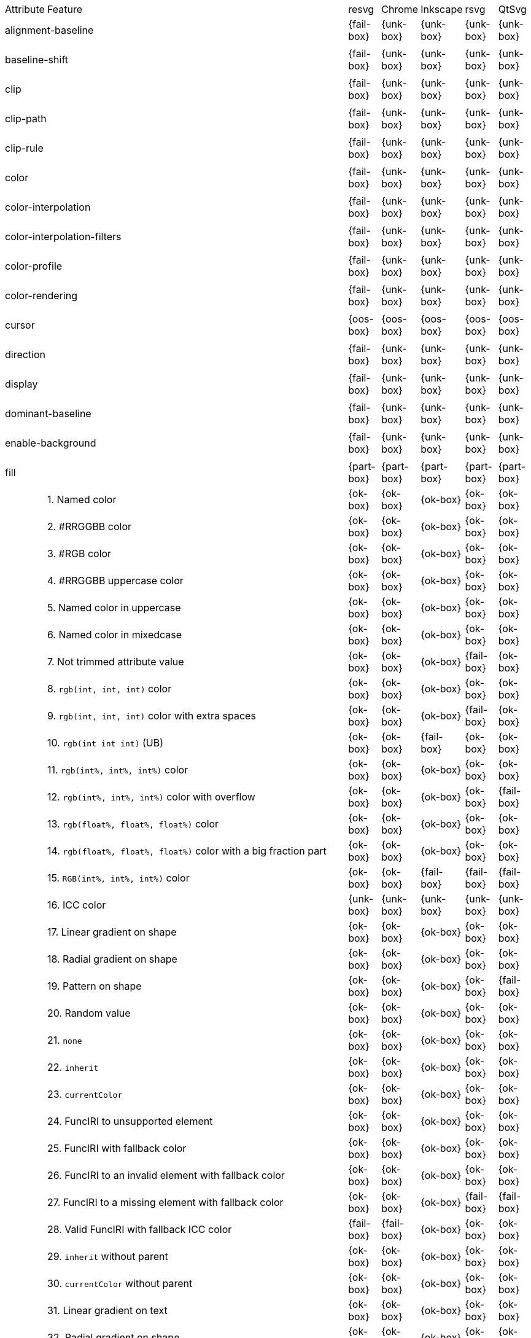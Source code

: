 // This file is autogenerated. Do not edit it.

[cols="1,10,^1,^1,^1,^1,^1"]
|===
| Attribute | Feature | resvg | Chrome | Inkscape | rsvg | QtSvg
2+| alignment-baseline ^|{fail-box}|{unk-box}|{unk-box}|{unk-box}|{unk-box}
7+^|
2+| baseline-shift ^|{fail-box}|{unk-box}|{unk-box}|{unk-box}|{unk-box}
7+^|
2+| clip ^|{fail-box}|{unk-box}|{unk-box}|{unk-box}|{unk-box}
7+^|
2+| clip-path ^|{fail-box}|{unk-box}|{unk-box}|{unk-box}|{unk-box}
7+^|
2+| clip-rule ^|{fail-box}|{unk-box}|{unk-box}|{unk-box}|{unk-box}
7+^|
2+| color ^|{fail-box}|{unk-box}|{unk-box}|{unk-box}|{unk-box}
7+^|
2+| color-interpolation ^|{fail-box}|{unk-box}|{unk-box}|{unk-box}|{unk-box}
7+^|
2+| color-interpolation-filters ^|{fail-box}|{unk-box}|{unk-box}|{unk-box}|{unk-box}
7+^|
2+| color-profile ^|{fail-box}|{unk-box}|{unk-box}|{unk-box}|{unk-box}
7+^|
2+| color-rendering ^|{fail-box}|{unk-box}|{unk-box}|{unk-box}|{unk-box}
7+^|
2+| cursor ^|{oos-box}|{oos-box}|{oos-box}|{oos-box}|{oos-box}
7+^|
2+| direction ^|{fail-box}|{unk-box}|{unk-box}|{unk-box}|{unk-box}
7+^|
2+| display ^|{fail-box}|{unk-box}|{unk-box}|{unk-box}|{unk-box}
7+^|
2+| dominant-baseline ^|{fail-box}|{unk-box}|{unk-box}|{unk-box}|{unk-box}
7+^|
2+| enable-background ^|{fail-box}|{unk-box}|{unk-box}|{unk-box}|{unk-box}
7+^|
2+| fill ^|{part-box}|{part-box}|{part-box}|{part-box}|{part-box}
|| 1. Named color |{ok-box}|{ok-box}|{ok-box}|{ok-box}|{ok-box}
|| 2. #RRGGBB color |{ok-box}|{ok-box}|{ok-box}|{ok-box}|{ok-box}
|| 3. #RGB color |{ok-box}|{ok-box}|{ok-box}|{ok-box}|{ok-box}
|| 4. #RRGGBB uppercase color |{ok-box}|{ok-box}|{ok-box}|{ok-box}|{ok-box}
|| 5. Named color in uppercase |{ok-box}|{ok-box}|{ok-box}|{ok-box}|{ok-box}
|| 6. Named color in mixedcase |{ok-box}|{ok-box}|{ok-box}|{ok-box}|{ok-box}
|| 7. Not trimmed attribute value |{ok-box}|{ok-box}|{ok-box}|{fail-box}|{ok-box}
|| 8. `rgb(int, int, int)` color |{ok-box}|{ok-box}|{ok-box}|{ok-box}|{ok-box}
|| 9. `rgb(int, int, int)` color with extra spaces |{ok-box}|{ok-box}|{ok-box}|{fail-box}|{ok-box}
|| 10. `rgb(int int int)` (UB) |{ok-box}|{ok-box}|{fail-box}|{ok-box}|{ok-box}
|| 11. `rgb(int%, int%, int%)` color |{ok-box}|{ok-box}|{ok-box}|{ok-box}|{ok-box}
|| 12. `rgb(int%, int%, int%)` color with overflow |{ok-box}|{ok-box}|{ok-box}|{ok-box}|{fail-box}
|| 13. `rgb(float%, float%, float%)` color |{ok-box}|{ok-box}|{ok-box}|{ok-box}|{ok-box}
|| 14. `rgb(float%, float%, float%)` color with a big fraction part |{ok-box}|{ok-box}|{ok-box}|{ok-box}|{ok-box}
|| 15. `RGB(int%, int%, int%)` color |{ok-box}|{ok-box}|{fail-box}|{fail-box}|{fail-box}
|| 16. ICC color |{unk-box}|{unk-box}|{unk-box}|{unk-box}|{unk-box}
|| 17. Linear gradient on shape |{ok-box}|{ok-box}|{ok-box}|{ok-box}|{ok-box}
|| 18. Radial gradient on shape |{ok-box}|{ok-box}|{ok-box}|{ok-box}|{ok-box}
|| 19. Pattern on shape |{ok-box}|{ok-box}|{ok-box}|{ok-box}|{fail-box}
|| 20. Random value |{ok-box}|{ok-box}|{ok-box}|{ok-box}|{ok-box}
|| 21. `none` |{ok-box}|{ok-box}|{ok-box}|{ok-box}|{ok-box}
|| 22. `inherit` |{ok-box}|{ok-box}|{ok-box}|{ok-box}|{ok-box}
|| 23. `currentColor` |{ok-box}|{ok-box}|{ok-box}|{ok-box}|{ok-box}
|| 24. FuncIRI to unsupported element |{ok-box}|{ok-box}|{ok-box}|{ok-box}|{ok-box}
|| 25. FuncIRI with fallback color |{ok-box}|{ok-box}|{ok-box}|{ok-box}|{ok-box}
|| 26. FuncIRI to an invalid element with fallback color |{ok-box}|{ok-box}|{ok-box}|{ok-box}|{ok-box}
|| 27. FuncIRI to a missing element with fallback color |{ok-box}|{ok-box}|{ok-box}|{fail-box}|{fail-box}
|| 28. Valid FuncIRI with fallback ICC color |{fail-box}|{fail-box}|{ok-box}|{ok-box}|{ok-box}
|| 29. `inherit` without parent |{ok-box}|{ok-box}|{ok-box}|{ok-box}|{ok-box}
|| 30. `currentColor` without parent |{ok-box}|{ok-box}|{ok-box}|{ok-box}|{ok-box}
|| 31. Linear gradient on text |{ok-box}|{ok-box}|{ok-box}|{ok-box}|{ok-box}
|| 32. Radial gradient on shape |{ok-box}|{ok-box}|{ok-box}|{ok-box}|{ok-box}
|| 33. Pattern on shape |{ok-box}|{ok-box}|{ok-box}|{ok-box}|{fail-box}
7+^|
2+| fill-opacity ^|{ok-box}|{ok-box}|{ok-box}|{part-box}|{part-box}
|| 1. Half opacity |{ok-box}|{ok-box}|{ok-box}|{ok-box}|{ok-box}
|| 2. With `opacity` |{ok-box}|{ok-box}|{ok-box}|{ok-box}|{fail-box}
|| 3. With `linearGradient` |{ok-box}|{ok-box}|{ok-box}|{ok-box}|{ok-box}
|| 4. With `pattern` |{ok-box}|{ok-box}|{ok-box}|{fail-box}|{fail-box}
|| 5. Nested |{ok-box}|{ok-box}|{ok-box}|{ok-box}|{ok-box}
7+^|
2+| fill-rule ^|{ok-box}|{ok-box}|{ok-box}|{ok-box}|{ok-box}
|| 1. `evenodd` |{ok-box}|{ok-box}|{ok-box}|{ok-box}|{ok-box}
|| 2. `nonzero` |{ok-box}|{ok-box}|{ok-box}|{ok-box}|{ok-box}
7+^|
2+| filter ^|{fail-box}|{unk-box}|{unk-box}|{unk-box}|{unk-box}
7+^|
2+| flood-color ^|{fail-box}|{unk-box}|{unk-box}|{unk-box}|{unk-box}
7+^|
2+| flood-opacity ^|{fail-box}|{unk-box}|{unk-box}|{unk-box}|{unk-box}
7+^|
2+| font ^|{fail-box}|{unk-box}|{unk-box}|{unk-box}|{unk-box}
7+^|
2+| font-family ^|{part-box}|{ok-box}|{ok-box}|{part-box}|{ok-box}
|| 1. `serif` |{ok-box}|{ok-box}|{ok-box}|{ok-box}|{ok-box}
|| 2. `sans-serif` |{ok-box}|{ok-box}|{ok-box}|{ok-box}|{ok-box}
|| 3. `cursive` |{ok-box}|{ok-box}|{ok-box}|{ok-box}|{ok-box}
|| 4. `fantasy` |{ok-box}|{ok-box}|{ok-box}|{ok-box}|{ok-box}
|| 5. `monospace` |{ok-box}|{ok-box}|{ok-box}|{ok-box}|{ok-box}
|| 6. `Verdana` |{ok-box}|{ok-box}|{ok-box}|{ok-box}|{ok-box}
|| 7. `Times New Roman` |{ok-box}|{ok-box}|{ok-box}|{ok-box}|{ok-box}
|| 8. Font list |{fail-box}|{ok-box}|{ok-box}|{fail-box}|{ok-box}
|| 9. Fallback (1) |{ok-box}|{ok-box}|{ok-box}|{ok-box}|{ok-box}
|| 10. Fallback (2) |{ok-box}|{ok-box}|{ok-box}|{ok-box}|{ok-box}
7+^|
2+| font-size ^|{ok-box}|{ok-box}|{ok-box}|{part-box}|{part-box}
|| 1. Simple case |{ok-box}|{ok-box}|{ok-box}|{ok-box}|{ok-box}
|| 2. Inheritance |{ok-box}|{ok-box}|{ok-box}|{ok-box}|{ok-box}
|| 3. Percent value |{ok-box}|{ok-box}|{ok-box}|{fail-box}|{fail-box}
|| 4. Nested percent value |{ok-box}|{ok-box}|{ok-box}|{fail-box}|{fail-box}
|| 5. Named value |{ok-box}|{ok-box}|{ok-box}|{fail-box}|{fail-box}
|| 6. Mixed values |{ok-box}|{ok-box}|{ok-box}|{fail-box}|{fail-box}
|| 7. Percent value without a parent |{ok-box}|{ok-box}|{ok-box}|{fail-box}|{fail-box}
|| 8. Named value without a parent |{ok-box}|{ok-box}|{ok-box}|{ok-box}|{ok-box}
|| 9. Zero size |{ok-box}|{ok-box}|{ok-box}|{ok-box}|{fail-box}
|| 10. Zero size on parent (1) |{ok-box}|{ok-box}|{ok-box}|{ok-box}|{ok-box}
|| 11. Zero size on parent (2) |{ok-box}|{ok-box}|{ok-box}|{ok-box}|{ok-box}
|| 12. Zero size on parent (3) |{ok-box}|{ok-box}|{ok-box}|{ok-box}|{fail-box}
|| 13. Negative size (UB) |{ok-box}|{ok-box}|{ok-box}|{ok-box}|{ok-box}
7+^|
2+| font-size-adjust ^|{fail-box}|{unk-box}|{unk-box}|{unk-box}|{unk-box}
7+^|
2+| font-stretch ^|{ok-box}|{ok-box}|{ok-box}|{ok-box}|{ok-box}
|| 1. `wider` |{ok-box}|{ok-box}|{ok-box}|{ok-box}|{ok-box}
|| 2. `inherit` |{ok-box}|{ok-box}|{ok-box}|{ok-box}|{ok-box}
7+^|
2+| font-style ^|{ok-box}|{ok-box}|{ok-box}|{ok-box}|{ok-box}
|| 1. `italic` |{ok-box}|{ok-box}|{ok-box}|{ok-box}|{ok-box}
|| 2. `oblique` |{ok-box}|{ok-box}|{ok-box}|{ok-box}|{ok-box}
|| 3. `inherit` |{ok-box}|{ok-box}|{ok-box}|{ok-box}|{ok-box}
7+^|
2+| font-variant ^|{fail-box}|{ok-box}|{fail-box}|{fail-box}|{fail-box}
|| 1. `small-caps` |{fail-box}|{ok-box}|{fail-box}|{fail-box}|{fail-box}
|| 2. `inherit` |{fail-box}|{ok-box}|{fail-box}|{fail-box}|{fail-box}
7+^|
2+| font-weight ^|{ok-box}|{part-box}|{part-box}|{part-box}|{part-box}
|| 1. `normal` |{ok-box}|{ok-box}|{ok-box}|{ok-box}|{ok-box}
|| 2. `bold` |{ok-box}|{ok-box}|{ok-box}|{ok-box}|{ok-box}
|| 3. `bolder` |{ok-box}|{ok-box}|{ok-box}|{ok-box}|{ok-box}
|| 4. `bolder` with clamping |{ok-box}|{ok-box}|{ok-box}|{ok-box}|{ok-box}
|| 5. `bolder` without parent |{ok-box}|{ok-box}|{ok-box}|{fail-box}|{fail-box}
|| 6. `lighter` |{ok-box}|{ok-box}|{fail-box}|{fail-box}|{fail-box}
|| 7. `lighter` with clamping |{ok-box}|{ok-box}|{ok-box}|{fail-box}|{fail-box}
|| 8. `lighter` without parent |{ok-box}|{ok-box}|{ok-box}|{fail-box}|{fail-box}
|| 9. `700` |{ok-box}|{ok-box}|{ok-box}|{ok-box}|{ok-box}
|| 10. `inherit` |{ok-box}|{ok-box}|{ok-box}|{ok-box}|{ok-box}
|| 11. Invalid number |{ok-box}|{ok-box}|{ok-box}|{ok-box}|{ok-box}
|| 12. Invalid number (2) |{ok-box}|{fail-box}|{ok-box}|{ok-box}|{ok-box}
7+^|
2+| glyph-orientation-horizontal ^|{fail-box}|{unk-box}|{unk-box}|{unk-box}|{unk-box}
7+^|
2+| glyph-orientation-vertical ^|{fail-box}|{unk-box}|{unk-box}|{unk-box}|{unk-box}
7+^|
2+| image-rendering ^|{fail-box}|{unk-box}|{unk-box}|{unk-box}|{unk-box}
7+^|
2+| kerning ^|{fail-box}|{unk-box}|{unk-box}|{unk-box}|{unk-box}
7+^|
2+| letter-spacing ^|{fail-box}|{unk-box}|{unk-box}|{unk-box}|{unk-box}
7+^|
2+| lighting-color ^|{fail-box}|{unk-box}|{unk-box}|{unk-box}|{unk-box}
7+^|
2+| marker ^|{fail-box}|{unk-box}|{unk-box}|{unk-box}|{unk-box}
7+^|
2+| marker-end ^|{fail-box}|{unk-box}|{unk-box}|{unk-box}|{unk-box}
7+^|
2+| marker-mid ^|{fail-box}|{unk-box}|{unk-box}|{unk-box}|{unk-box}
7+^|
2+| marker-start ^|{fail-box}|{unk-box}|{unk-box}|{unk-box}|{unk-box}
7+^|
2+| mask ^|{fail-box}|{unk-box}|{unk-box}|{unk-box}|{unk-box}
7+^|
2+| opacity ^|{fail-box}|{unk-box}|{unk-box}|{unk-box}|{unk-box}
7+^|
2+| overflow ^|{fail-box}|{unk-box}|{unk-box}|{unk-box}|{unk-box}
7+^|
2+| pointer-events ^|{oos-box}|{oos-box}|{oos-box}|{oos-box}|{oos-box}
7+^|
2+| shape-rendering ^|{fail-box}|{unk-box}|{unk-box}|{unk-box}|{unk-box}
7+^|
2+| stop-color ^|{fail-box}|{unk-box}|{unk-box}|{unk-box}|{unk-box}
7+^|
2+| stop-opacity ^|{fail-box}|{unk-box}|{unk-box}|{unk-box}|{unk-box}
7+^|
2+| stroke ^|{ok-box}|{ok-box}|{ok-box}|{ok-box}|{part-box}
|| 1. Named color |{ok-box}|{ok-box}|{ok-box}|{ok-box}|{ok-box}
|| 2. Linear gradient |{ok-box}|{ok-box}|{ok-box}|{ok-box}|{ok-box}
|| 3. Radial gradient |{ok-box}|{ok-box}|{ok-box}|{ok-box}|{ok-box}
|| 4. Pattern |{ok-box}|{ok-box}|{ok-box}|{ok-box}|{fail-box}
|| 5. FuncIRI to unsupported element |{ok-box}|{ok-box}|{ok-box}|{ok-box}|{ok-box}
|| 6. `none` |{ok-box}|{ok-box}|{ok-box}|{ok-box}|{ok-box}
|| 7. Linear gradient on text |{ok-box}|{ok-box}|{ok-box}|{ok-box}|{fail-box}
|| 8. Radial gradient on shape |{ok-box}|{ok-box}|{ok-box}|{ok-box}|{fail-box}
|| 9. Pattern on shape |{ok-box}|{ok-box}|{ok-box}|{ok-box}|{fail-box}
7+^|
2+| stroke-dasharray ^|{part-box}|{part-box}|{part-box}|{part-box}|{part-box}
|| 1. None |{ok-box}|{ok-box}|{ok-box}|{ok-box}|{ok-box}
|| 2. Even list |{ok-box}|{ok-box}|{ok-box}|{ok-box}|{ok-box}
|| 3. Odd list |{ok-box}|{ok-box}|{ok-box}|{ok-box}|{ok-box}
|| 4. Even list with % |{ok-box}|{ok-box}|{fail-box}|{fail-box}|{fail-box}
|| 5. Even list with `em` |{ok-box}|{ok-box}|{fail-box}|{fail-box}|{fail-box}
|| 6. Even list with `mm` |{ok-box}|{ok-box}|{fail-box}|{fail-box}|{fail-box}
|| 7. Negative values (UB) |{unk-box}|{unk-box}|{unk-box}|{unk-box}|{unk-box}
|| 8. Zero sum |{ok-box}|{ok-box}|{fail-box}|{ok-box}|{fail-box}
|| 9. Negative sum (UB) |{unk-box}|{unk-box}|{unk-box}|{unk-box}|{unk-box}
|| 10. comma-ws separator |{ok-box}|{ok-box}|{ok-box}|{ok-box}|{ok-box}
|| 11. ws separator |{ok-box}|{ok-box}|{ok-box}|{fail-box}|{ok-box}
7+^|
2+| stroke-dashoffset ^|{ok-box}|{ok-box}|{part-box}|{part-box}|{part-box}
|| 1. Default |{ok-box}|{ok-box}|{ok-box}|{ok-box}|{ok-box}
|| 2. `px` value |{ok-box}|{ok-box}|{ok-box}|{ok-box}|{ok-box}
|| 3. `mm` value |{ok-box}|{ok-box}|{fail-box}|{ok-box}|{fail-box}
|| 4. `em` value |{ok-box}|{ok-box}|{fail-box}|{ok-box}|{fail-box}
|| 5. `%` value |{ok-box}|{ok-box}|{ok-box}|{ok-box}|{fail-box}
|| 6. Negative value |{ok-box}|{ok-box}|{ok-box}|{fail-box}|{ok-box}
7+^|
2+| stroke-linecap ^|{part-box}|{ok-box}|{part-box}|{part-box}|{part-box}
|| 1. `butt` |{ok-box}|{ok-box}|{ok-box}|{ok-box}|{ok-box}
|| 2. `round` |{ok-box}|{ok-box}|{ok-box}|{ok-box}|{ok-box}
|| 3. `square` |{ok-box}|{ok-box}|{ok-box}|{ok-box}|{ok-box}
|| 4. Zero length path with `round` |{ok-box}|{ok-box}|{ok-box}|{ok-box}|{fail-box}
|| 5. Zero length path with `square` |{fail-box}|{ok-box}|{fail-box}|{fail-box}|{fail-box}
|| 6. Zero length path with `butt` |{ok-box}|{ok-box}|{ok-box}|{ok-box}|{ok-box}
7+^|
2+| stroke-linejoin ^|{ok-box}|{ok-box}|{ok-box}|{ok-box}|{ok-box}
|| 1. `miter` |{ok-box}|{ok-box}|{ok-box}|{ok-box}|{ok-box}
|| 2. `round` |{ok-box}|{ok-box}|{ok-box}|{ok-box}|{ok-box}
|| 3. `bevel` |{ok-box}|{ok-box}|{ok-box}|{ok-box}|{ok-box}
7+^|
2+| stroke-miterlimit ^|{part-box}|{ok-box}|{part-box}|{part-box}|{ok-box}
|| 1. Default |{ok-box}|{ok-box}|{ok-box}|{ok-box}|{ok-box}
|| 2. Appropriate value |{ok-box}|{ok-box}|{ok-box}|{ok-box}|{ok-box}
|| 3. Invalid value |{fail-box}|{ok-box}|{fail-box}|{fail-box}|{ok-box}
7+^|
2+| stroke-opacity ^|{ok-box}|{ok-box}|{ok-box}|{part-box}|{part-box}
|| 1. Half opacity |{ok-box}|{ok-box}|{ok-box}|{ok-box}|{ok-box}
|| 2. With `opacity` |{ok-box}|{ok-box}|{ok-box}|{ok-box}|{fail-box}
|| 3. With `linearGradient` |{ok-box}|{ok-box}|{ok-box}|{fail-box}|{ok-box}
|| 4. With `pattern` |{ok-box}|{ok-box}|{ok-box}|{fail-box}|{fail-box}
|| 5. Nested |{ok-box}|{ok-box}|{ok-box}|{ok-box}|{ok-box}
7+^|
2+| stroke-width ^|{ok-box}|{part-box}|{part-box}|{ok-box}|{part-box}
|| 1. Default |{ok-box}|{ok-box}|{ok-box}|{ok-box}|{ok-box}
|| 2. Bold |{ok-box}|{ok-box}|{ok-box}|{ok-box}|{ok-box}
|| 3. Zero |{ok-box}|{ok-box}|{ok-box}|{ok-box}|{ok-box}
|| 4. Negative (UB) |{ok-box}|{fail-box}|{ok-box}|{ok-box}|{fail-box}
|| 5. Percentage |{ok-box}|{ok-box}|{fail-box}|{ok-box}|{fail-box}
7+^|
2+| text-anchor ^|{part-box}|{ok-box}|{part-box}|{part-box}|{part-box}
|| 1. `start` on `text` |{ok-box}|{ok-box}|{ok-box}|{ok-box}|{ok-box}
|| 2. `middle` on `text` |{ok-box}|{ok-box}|{ok-box}|{ok-box}|{ok-box}
|| 3. `end` on `text` |{ok-box}|{ok-box}|{ok-box}|{ok-box}|{ok-box}
|| 4. Invalid value on `text` |{ok-box}|{ok-box}|{ok-box}|{ok-box}|{ok-box}
|| 5. On `tspan` |{ok-box}|{ok-box}|{fail-box}|{ok-box}|{fail-box}
|| 6. On `tspan` with arabic |{fail-box}|{ok-box}|{fail-box}|{fail-box}|{fail-box}
|| 7. Inheritance |{ok-box}|{ok-box}|{ok-box}|{ok-box}|{ok-box}
7+^|
2+| text-decoration ^|{ok-box}|{ok-box}|{part-box}|{part-box}|{fail-box}
|| 1. `underline` |{ok-box}|{ok-box}|{ok-box}|{ok-box}|{fail-box}
|| 2. `overline` |{ok-box}|{ok-box}|{ok-box}|{fail-box}|{fail-box}
|| 3. `line-through` |{ok-box}|{ok-box}|{ok-box}|{fail-box}|{fail-box}
|| 4. All types |{ok-box}|{ok-box}|{fail-box}|{fail-box}|{fail-box}
|| 5. Style resolving (1) |{ok-box}|{ok-box}|{ok-box}|{fail-box}|{fail-box}
|| 6. Style resolving (2) |{ok-box}|{ok-box}|{fail-box}|{fail-box}|{fail-box}
|| 7. Style resolving (3) |{ok-box}|{ok-box}|{ok-box}|{fail-box}|{fail-box}
|| 8. `tspan` decoration |{ok-box}|{ok-box}|{ok-box}|{fail-box}|{fail-box}
7+^|
2+| text-rendering ^|{fail-box}|{unk-box}|{unk-box}|{unk-box}|{unk-box}
7+^|
2+| unicode-bidi ^|{fail-box}|{unk-box}|{unk-box}|{unk-box}|{unk-box}
7+^|
2+| visibility ^|{fail-box}|{unk-box}|{unk-box}|{unk-box}|{unk-box}
7+^|
2+| word-spacing ^|{fail-box}|{unk-box}|{unk-box}|{unk-box}|{unk-box}
7+^|
2+| writing-mode ^|{fail-box}|{unk-box}|{unk-box}|{unk-box}|{unk-box}
7+^|
|===
